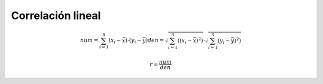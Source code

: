 Correlación lineal
==================

.. math::

  num = \sum_{i=1}^n (x_i - \bar{x}) \cdot (y_i - \bar{y})
  den = \sqrt{\sum_{i=1}^n ((x_i - \bar{x})^2)}  \cdot \sqrt{ \sum_{i=1}^n (y_i - \bar{y})^2)}

  r = \frac{num}{den}



